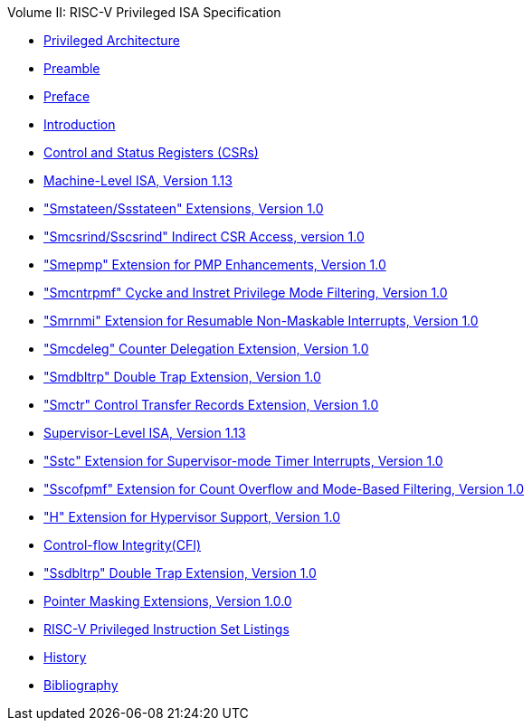 .Volume II: RISC-V Privileged ISA Specification
* xref:priv-index.adoc[Privileged Architecture]
* xref:priv-contributors.adoc[Preamble]
* xref:priv-preface.adoc[Preface]
* xref:priv-intro.adoc[Introduction]
* xref:priv-csrs.adoc[Control and Status Registers (CSRs)]
* xref:machine.adoc[Machine-Level ISA, Version 1.13]
* xref:smstateen.adoc["Smstateen/Ssstateen" Extensions, Version 1.0]
* xref:indirect-csr.adoc["Smcsrind/Sscsrind" Indirect CSR Access, version 1.0]
* xref:smepmp.adoc["Smepmp" Extension for PMP Enhancements, Version 1.0]
* xref:smcntrpmf.adoc["Smcntrpmf" Cycke and Instret Privilege Mode Filtering, Version 1.0]
* xref:rnmi.adoc["Smrnmi" Extension for Resumable Non-Maskable Interrupts, Version 1.0]
* xref:smcdeleg.adoc["Smcdeleg" Counter Delegation Extension, Version 1.0]
* xref:smdbltrp.adoc["Smdbltrp" Double Trap Extension, Version 1.0]
* xref:smctr.adoc["Smctr" Control Transfer Records Extension, Version 1.0]
* xref:supervisor.adoc[Supervisor-Level ISA, Version 1.13]
* xref:sstc.adoc["Sstc" Extension for Supervisor-mode Timer Interrupts, Version 1.0]
* xref:sscofpmf.adoc["Sscofpmf" Extension for Count Overflow and Mode-Based Filtering, Version 1.0]
* xref:hypervisor.adoc["H" Extension for Hypervisor Support, Version 1.0]
* xref:priv-cfi.adoc[Control-flow Integrity(CFI)]
* xref:ssdbltrp.adoc["Ssdbltrp" Double Trap Extension, Version 1.0]
* xref:zpm.adoc[Pointer Masking Extensions, Version 1.0.0]
* xref:priv-insns.adoc[RISC-V Privileged Instruction Set Listings]
* xref:priv-history.adoc[History]
* xref:bibliography.adoc[Bibliography]